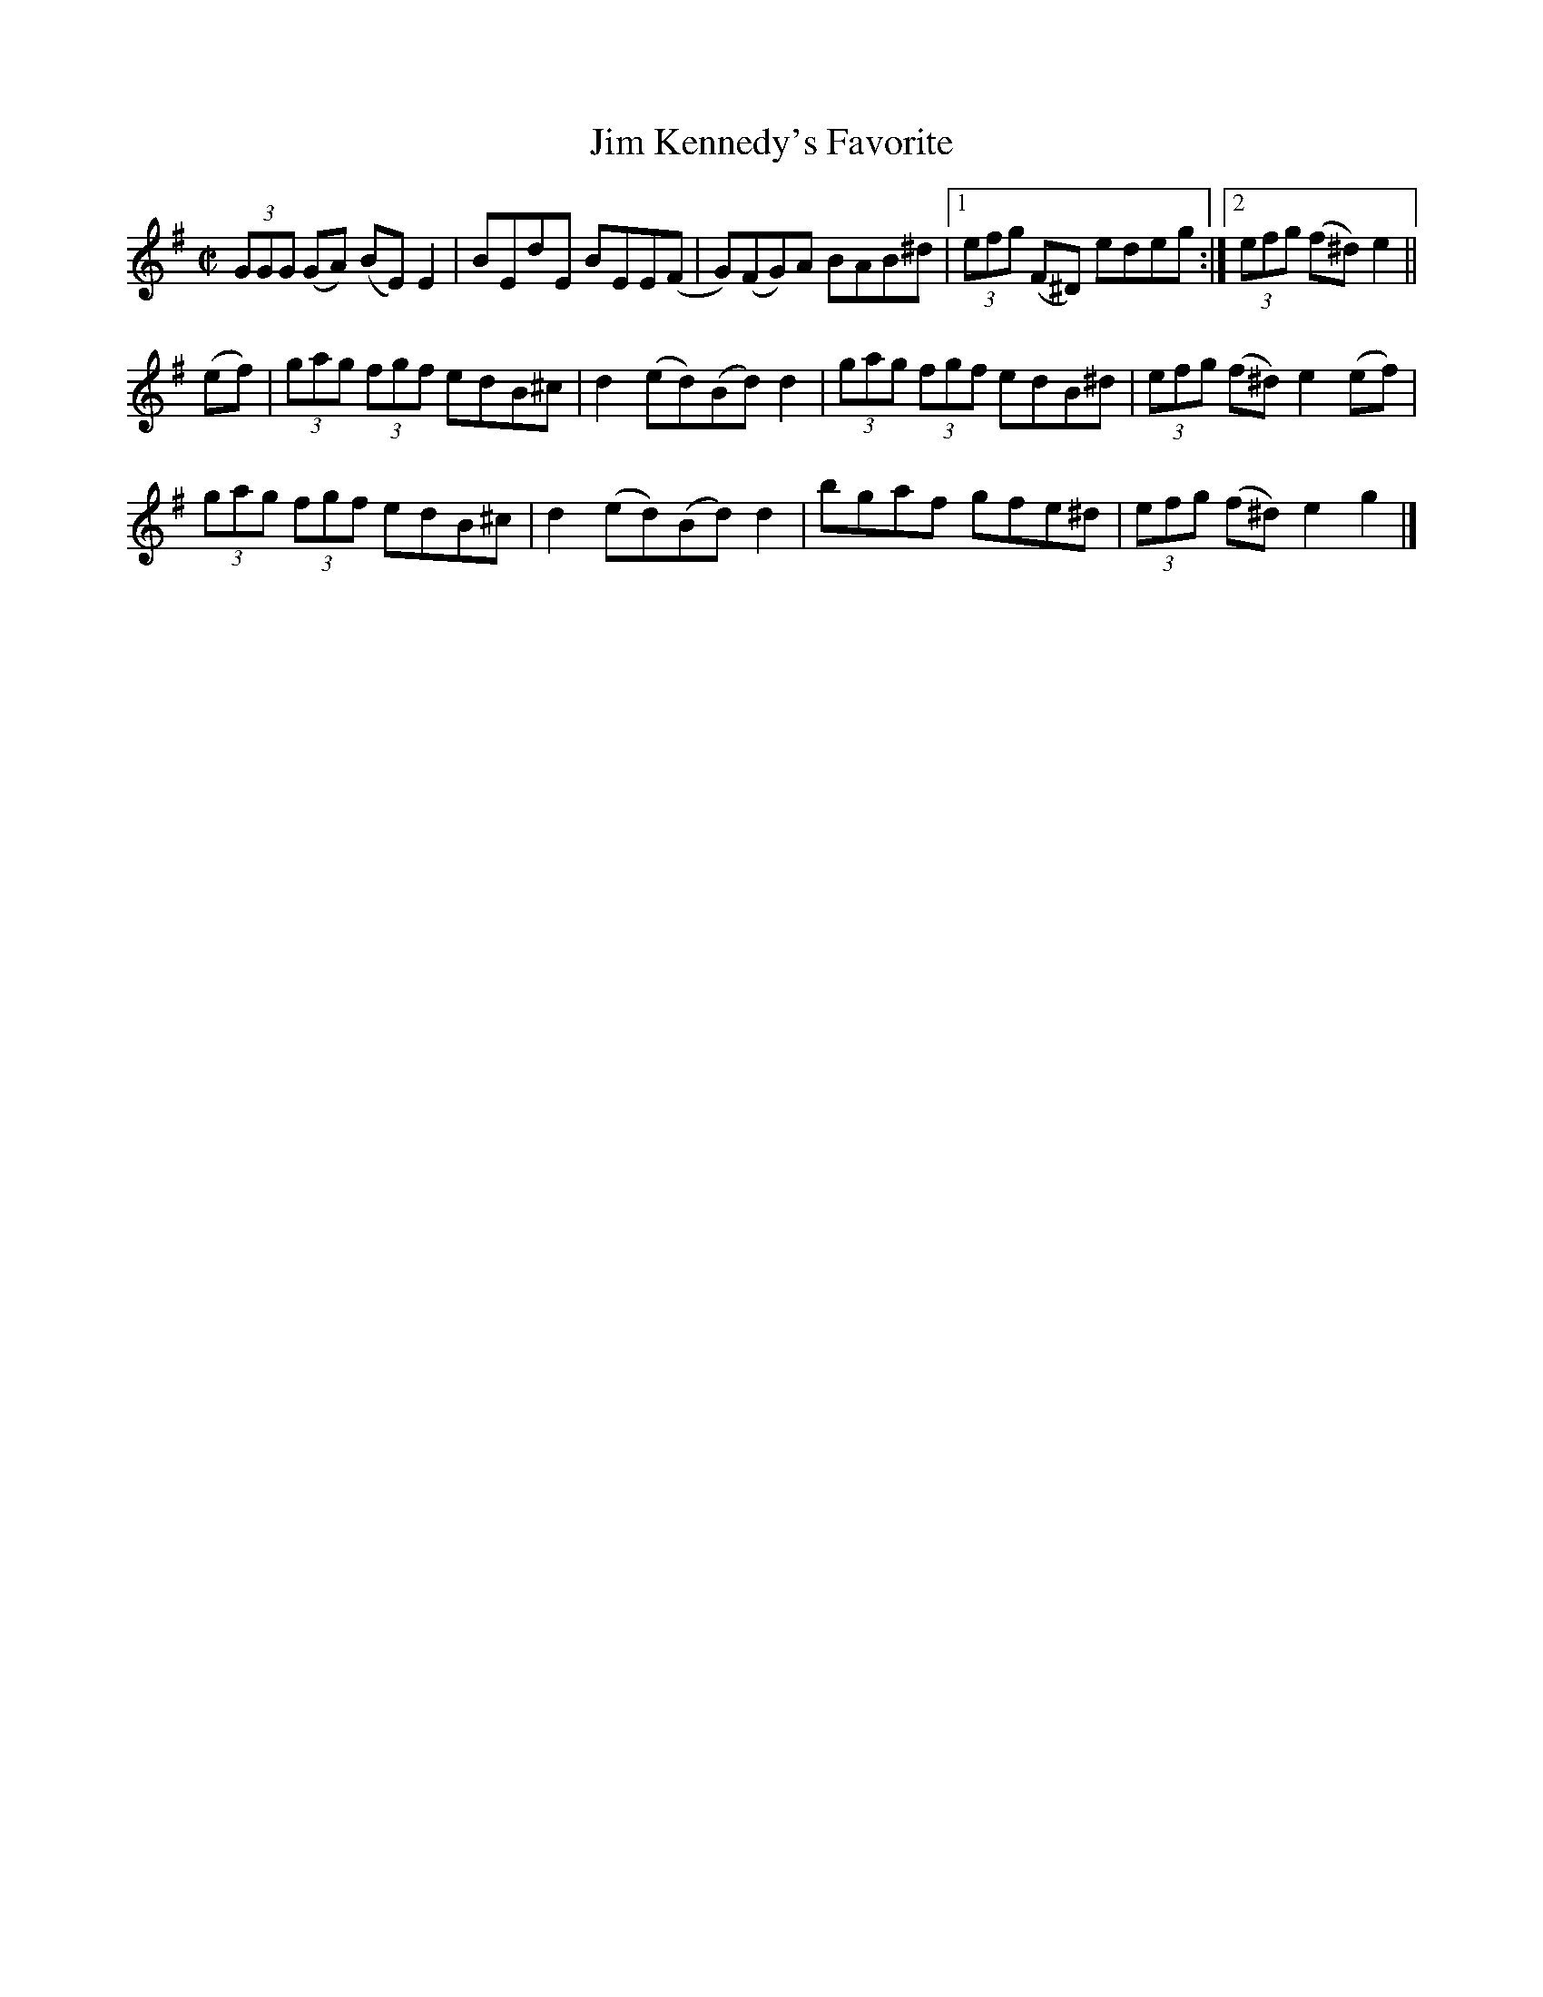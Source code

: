 X:1296
T:Jim Kennedy's Favorite
R:Reel
B:O'Neill's 1296
M:C|
L:1/8
K:G
(3GGG (GA) (BE)E2|BEdE BEE(F|G)(FG)A BAB^d|1(3efg (F^D) edeg:|2(3efg (f^d)e2||
(ef)|(3gag (3fgf edB^c|d2(ed)(Bd)d2|(3gag (3fgf edB^d|(3efg (f^d)e2(ef)|
(3gag (3fgf edB^c|d2(ed)(Bd)d2|bgaf gfe^d|(3efg (f^d)e2g2|]
